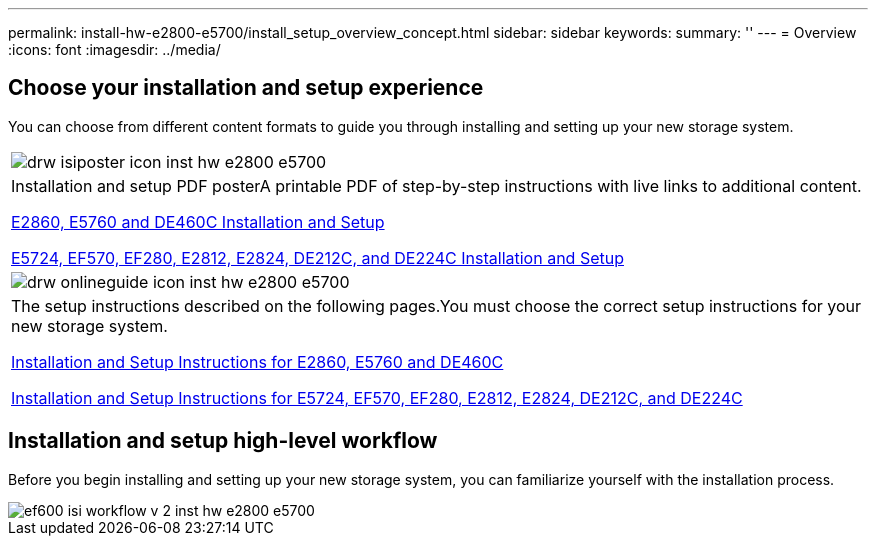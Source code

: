 ---
permalink: install-hw-e2800-e5700/install_setup_overview_concept.html
sidebar: sidebar
keywords: 
summary: ''
---
= Overview
:icons: font
:imagesdir: ../media/

[.lead]
== Choose your installation and setup experience

You can choose from different content formats to guide you through installing and setting up your new storage system.

|===
a|
image:../media/drw_isiposter_icon_inst-hw-e2800-e5700.gif[]
a|
Installation and setup PDF posterA printable PDF of step-by-step instructions with live links to additional content.

https://library.netapp.com/ecm/ecm_download_file/ECMLP2842061[E2860, E5760 and DE460C Installation and Setup]

https://library.netapp.com/ecm/ecm_download_file/ECMLP2842063[E5724, EF570, EF280, E2812, E2824, DE212C, and DE224C Installation and Setup]

a|
image:../media/drw_onlineguide_icon_inst-hw-e2800-e5700.gif[]
a|
The setup instructions described on the following pages.You must choose the correct setup instructions for your new storage system.

xref:e2860_e5760_install_setup_task.adoc[Installation and Setup Instructions for E2860, E5760 and DE460C]

xref:e2824_e5724_install_setup_task.adoc[Installation and Setup Instructions for E5724, EF570, EF280, E2812, E2824, DE212C, and DE224C]

|===

== Installation and setup high-level workflow

[.lead]
Before you begin installing and setting up your new storage system, you can familiarize yourself with the installation process.

image::../media/ef600_isi_workflow_v_2_inst-hw-e2800-e5700.bmp[]
